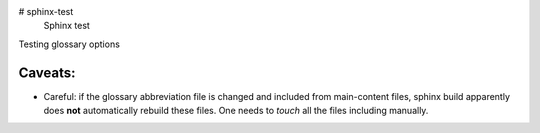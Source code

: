 # sphinx-test
 Sphinx test

Testing glossary options

Caveats:
========
- Careful: if the glossary abbreviation file is changed and included from main-content files, sphinx build apparently does **not** automatically rebuild these files. One needs to `touch` all the files including manually.
